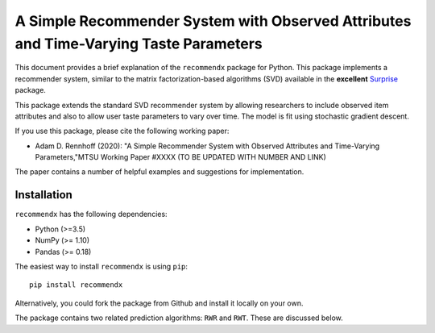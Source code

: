********************************************************************************************
A Simple Recommender System with Observed Attributes and Time-Varying Taste Parameters
********************************************************************************************
This document provides a brief explanation of the ``recommendx`` package for Python. This package implements a recommender
system, similar to the matrix factorization-based algorithms (SVD) available in the **excellent**
`Surprise <http://surpriselib.com/>`_ package.

This package extends the standard SVD recommender system by allowing researchers to include observed item attributes and
also to allow user taste parameters to vary over time. The model is fit using stochastic gradient descent.

If you use this package, please cite the following working paper:

- Adam D. Rennhoff (2020): "A Simple Recommender System with Observed Attributes and Time-Varying Parameters,"MTSU Working Paper #XXXX (TO BE UPDATED WITH NUMBER AND LINK)

The paper contains a number of helpful examples and suggestions for implementation.

Installation
##############

``recommendx`` has the following dependencies:

- Python (>=3.5)
- NumPy (>= 1.10)
- Pandas (>= 0.18)

The easiest way to install ``recommendx`` is using ``pip``:
::

    pip install recommendx

Alternatively, you could fork the package from Github and install it locally on your own.

The package contains two related prediction algorithms: ``RWR`` and ``RWT``. These are discussed below.



